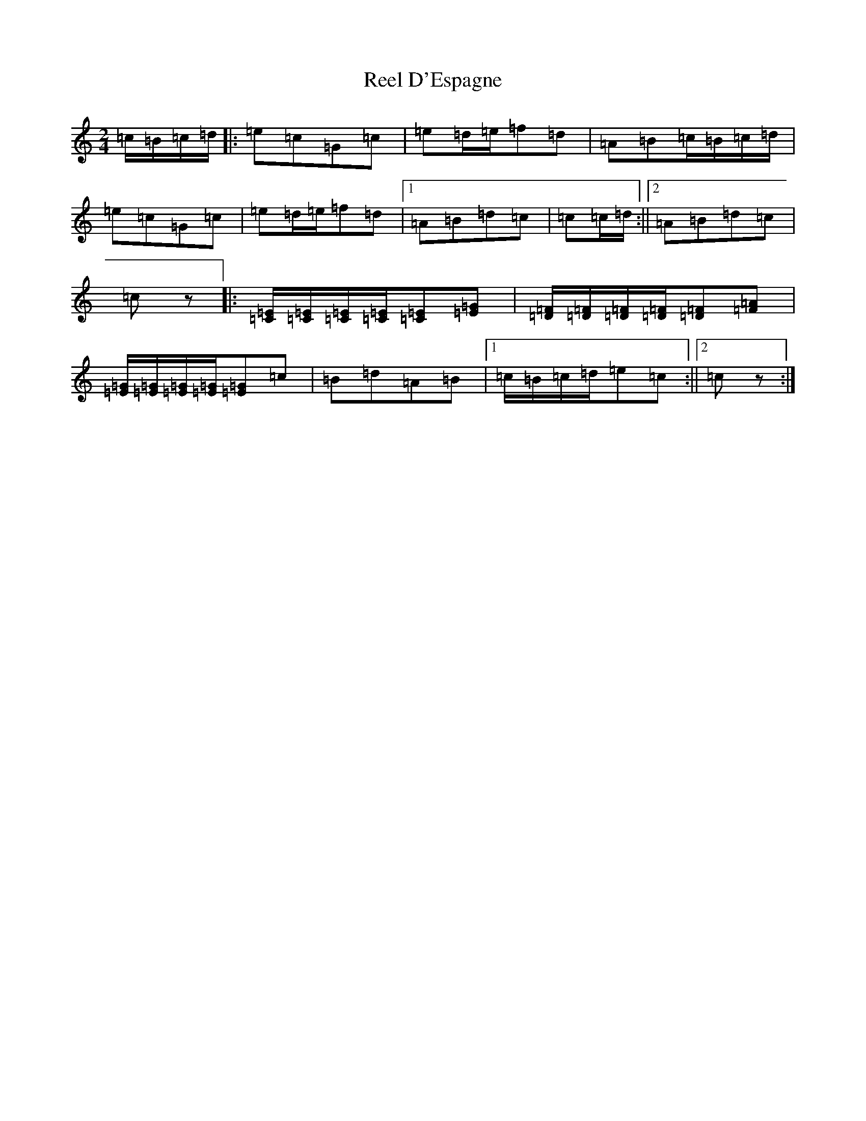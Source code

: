 X: 17906
T: Reel D'Espagne
S: https://thesession.org/tunes/8392#setting8392
Z: D Major
R: polka
M: 2/4
L: 1/8
K: C Major
=c/2=B/2=c/2=d/2|:=e=c=G=c|=e=d/2=e/2=f=d|=A=B=c/2=B/2=c/2=d/2|=e=c=G=c|=e=d/2=e/2=f=d|1=A=B=d=c|=c=c/2=d/2:||2=A=B=d=c|=cz|:[=C/2=E/2][=C/2=E/2][=C/2=E/2][=C/2=E/2][=C=E][=E=G]|[=D/2=F/2][=D/2=F/2][=D/2=F/2][=D/2=F/2][=D=F][=F=A]|[=E/2=G/2][=E/2=G/2][=E/2=G/2][=E/2=G/2][=E=G]=c|=B=d=A=B|1=c/2=B/2=c/2=d/2=e=c:||2=cz:|